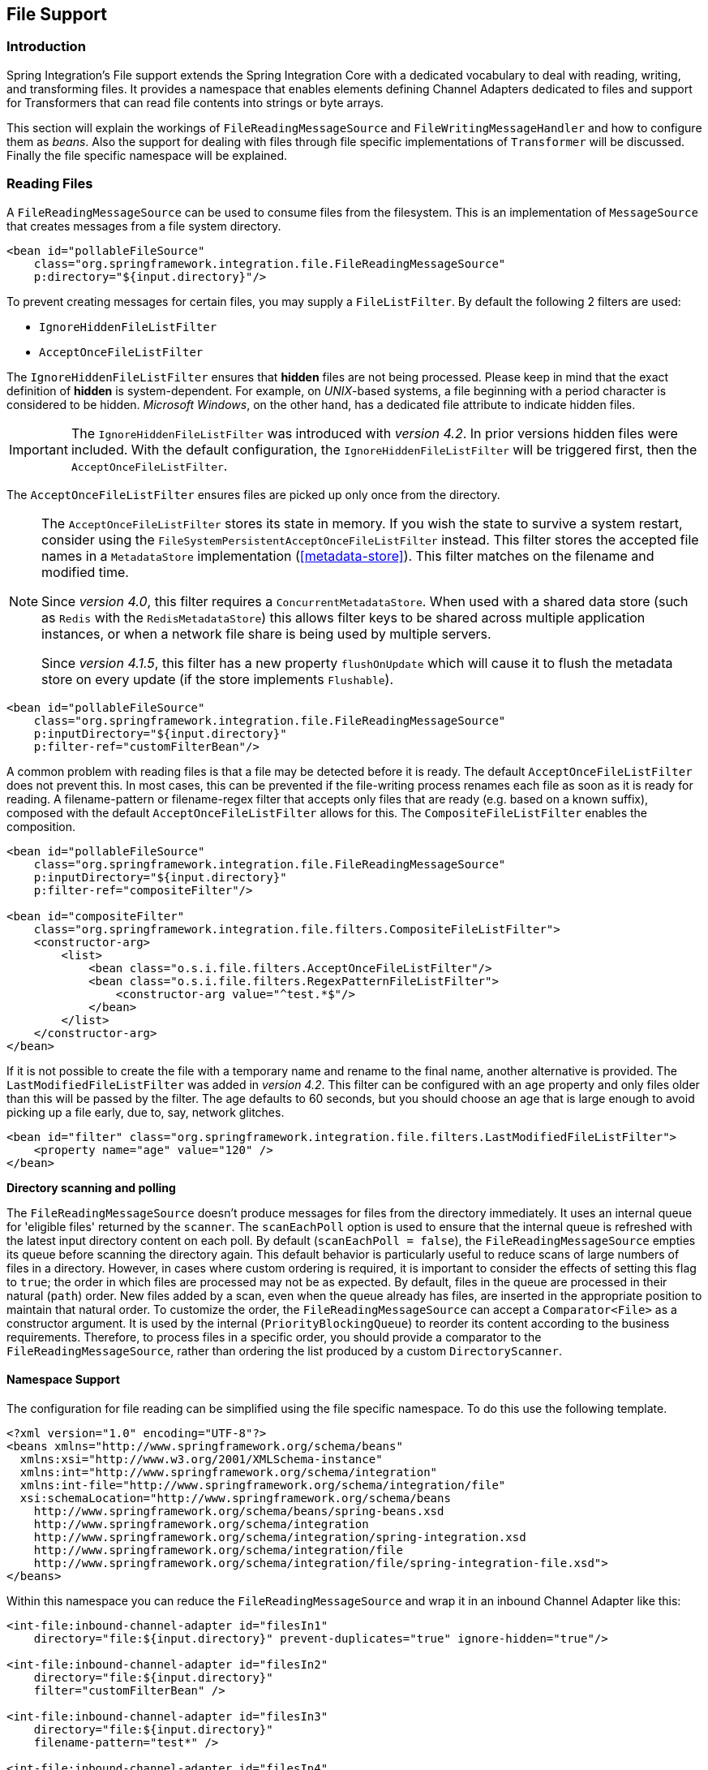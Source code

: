 [[files]]
== File Support

[[file-intro]]
=== Introduction

Spring Integration's File support extends the Spring Integration Core with a dedicated vocabulary to deal with reading, writing, and transforming files.
It provides a namespace that enables elements defining Channel Adapters dedicated to files and support for Transformers that can read file contents into strings or byte arrays.

This section will explain the workings of `FileReadingMessageSource` and `FileWritingMessageHandler` and how to configure them as _beans_.
Also the support for dealing with files through file specific implementations of `Transformer` will be discussed.
Finally the file specific namespace will be explained.

[[file-reading]]
=== Reading Files

A `FileReadingMessageSource` can be used to consume files from the filesystem.
This is an implementation of `MessageSource` that creates messages from a file system directory.

[source,xml]
----
<bean id="pollableFileSource"
    class="org.springframework.integration.file.FileReadingMessageSource"
    p:directory="${input.directory}"/>
----

To prevent creating messages for certain files, you may supply a `FileListFilter`. By default the following 2 filters are used:

* `IgnoreHiddenFileListFilter`
* `AcceptOnceFileListFilter`

The `IgnoreHiddenFileListFilter` ensures that *hidden* files are not being processed.
Please keep in mind that the exact definition of *hidden* is system-dependent. For example,
on _UNIX_-based systems, a file beginning with a period character is considered to be hidden.
_Microsoft Windows_, on the other hand, has a dedicated file attribute to indicate
hidden files.

[IMPORTANT]
=====
The `IgnoreHiddenFileListFilter` was introduced with _version 4.2_. In prior versions hidden files were included.
With the default configuration, the `IgnoreHiddenFileListFilter` will be triggered first, then the `AcceptOnceFileListFilter`.
=====

The `AcceptOnceFileListFilter` ensures files are picked up only once from the directory.

[NOTE]
=====
The `AcceptOnceFileListFilter` stores its state in memory.
If you wish the state to survive a system restart, consider using the `FileSystemPersistentAcceptOnceFileListFilter` instead.
This filter stores the accepted file names in a `MetadataStore` implementation (<<metadata-store>>).
This filter matches on the filename and modified time.

Since _version 4.0_, this filter requires a `ConcurrentMetadataStore`.
When used with a shared data store (such as `Redis` with the `RedisMetadataStore`) this allows filter keys to be shared across multiple application instances, or when a network file share is being used by multiple servers.

Since __version 4.1.5__, this filter has a new property `flushOnUpdate` which will cause it to flush the
metadata store on every update (if the store implements `Flushable`).
=====

[source,xml]
----
<bean id="pollableFileSource"
    class="org.springframework.integration.file.FileReadingMessageSource"
    p:inputDirectory="${input.directory}"
    p:filter-ref="customFilterBean"/>
----

A common problem with reading files is that a file may be detected before it is ready.
The default `AcceptOnceFileListFilter` does not prevent this.
In most cases, this can be prevented if the file-writing process renames each file as soon as it is ready for reading.
A filename-pattern or filename-regex filter that accepts only files that are ready (e.g.
based on a known suffix), composed with the default `AcceptOnceFileListFilter` allows for this.
The `CompositeFileListFilter` enables the composition.
[source,xml]
----
<bean id="pollableFileSource"
    class="org.springframework.integration.file.FileReadingMessageSource"
    p:inputDirectory="${input.directory}"
    p:filter-ref="compositeFilter"/>

<bean id="compositeFilter"
    class="org.springframework.integration.file.filters.CompositeFileListFilter">
    <constructor-arg>
        <list>
            <bean class="o.s.i.file.filters.AcceptOnceFileListFilter"/>
            <bean class="o.s.i.file.filters.RegexPatternFileListFilter">
                <constructor-arg value="^test.*$"/>
            </bean>
        </list>
    </constructor-arg>
</bean>
----

If it is not possible to create the file with a temporary name and rename to the final name, another alternative is
provided.
The `LastModifiedFileListFilter` was added in _version 4.2_.
This filter can be configured with an `age` property and only files older than this will be passed by the filter.
The age defaults to 60 seconds, but you should choose an age that is large enough to avoid picking up a file early, due
to, say, network glitches.

[source, xml]
----
<bean id="filter" class="org.springframework.integration.file.filters.LastModifiedFileListFilter">
    <property name="age" value="120" />
</bean>
----

*Directory scanning and polling*

The `FileReadingMessageSource` doesn't produce messages for files from the directory immediately.
It uses an internal queue for 'eligible files' returned by the `scanner`.
The `scanEachPoll` option is used to ensure that the internal queue is refreshed with the latest input directory
content on each poll.
By default (`scanEachPoll = false`), the `FileReadingMessageSource` empties its queue before scanning the directory
again.
This default behavior is particularly useful to reduce scans of large numbers of files in a directory.
However, in cases where custom ordering is required, it is important to consider the effects of setting this flag to
`true`; the order in which files are processed may not be as expected.
By default, files in the queue are processed in their natural (`path`) order.
New files added by a scan, even when the queue already has files, are inserted in the appropriate position to maintain
that natural order.
To customize the order, the `FileReadingMessageSource` can accept a `Comparator<File>` as a constructor argument.
It is used by the internal (`PriorityBlockingQueue`) to reorder its content according to the business requirements.
Therefore, to process files in a specific order, you should provide a comparator to the `FileReadingMessageSource`,
rather than ordering the list produced by a custom `DirectoryScanner`.

[[file-namespace-support]]
==== Namespace Support

The configuration for file reading can be simplified using the file specific namespace.
To do this use the following template.
[source,xml]
----
<?xml version="1.0" encoding="UTF-8"?>
<beans xmlns="http://www.springframework.org/schema/beans"
  xmlns:xsi="http://www.w3.org/2001/XMLSchema-instance"
  xmlns:int="http://www.springframework.org/schema/integration"
  xmlns:int-file="http://www.springframework.org/schema/integration/file"
  xsi:schemaLocation="http://www.springframework.org/schema/beans
    http://www.springframework.org/schema/beans/spring-beans.xsd
    http://www.springframework.org/schema/integration
    http://www.springframework.org/schema/integration/spring-integration.xsd
    http://www.springframework.org/schema/integration/file
    http://www.springframework.org/schema/integration/file/spring-integration-file.xsd">
</beans>
----

Within this namespace you can reduce the `FileReadingMessageSource` and wrap it in an inbound Channel Adapter like this:
[source,xml]
----
<int-file:inbound-channel-adapter id="filesIn1"
    directory="file:${input.directory}" prevent-duplicates="true" ignore-hidden="true"/>

<int-file:inbound-channel-adapter id="filesIn2"
    directory="file:${input.directory}"
    filter="customFilterBean" />

<int-file:inbound-channel-adapter id="filesIn3"
    directory="file:${input.directory}"
    filename-pattern="test*" />

<int-file:inbound-channel-adapter id="filesIn4"
    directory="file:${input.directory}"
    filename-regex="test[0-9]+\.txt" />
----

The first channel adapter example is relying on the default `FileListFilter` s:

* `IgnoreHiddenFileListFilter` (Do not process hidden files)
* `AcceptOnceFileListFilter` (Prevents duplication)

Therefore, you can also leave off the 2 attributes `prevent-duplicates` and `ignore-hidden` as they are `true` by default.

[IMPORTANT]
=====
The `ignore-hidden` attribute was introduced with _Spring Integration 4.2_. In prior versions hidden files were included.
=====

The second channel adapter example is using a custom filter, the third is using the _filename-pattern_ attribute to
add an `AntPathMatcher` based filter, and the fourth is using the _filename-regex_ attribute to add a regular expression Pattern based filter to the `FileReadingMessageSource`.
The _filename-pattern_ and _filename-regex_ attributes are each mutually exclusive with the regular _filter_ reference attribute.
However, you can use the _filter_ attribute to reference an instance of `CompositeFileListFilter` that combines any number of filters, including one or more pattern based filters to fit your particular needs.

When multiple processes are reading from the same directory it can be desirable to lock files to prevent them from being picked up concurrently.
To do this you can use a `FileLocker`.
There is a java.nio based implementation available out of the box, but it is also possible to implement your own locking scheme.
The nio locker can be injected as follows
[source,xml]
----
<int-file:inbound-channel-adapter id="filesIn"
    directory="file:${input.directory}" prevent-duplicates="true">
    <int-file:nio-locker/>
</int-file:inbound-channel-adapter>
----

A custom locker you can configure like this:
[source,xml]
----
<int-file:inbound-channel-adapter id="filesIn"
    directory="file:${input.directory}" prevent-duplicates="true">
    <int-file:locker ref="customLocker"/>
</int-file:inbound-channel-adapter>
----

NOTE: When a file inbound adapter is configured with a locker, it will take the responsibility to acquire a lock before the file is allowed to be received.
*It will not assume the responsibility to unlock the file.* If you have processed the file and keeping the locks hanging around you have a memory leak.
If this is a problem in your case you should call `FileLocker.unlock(File file)` yourself at the appropriate time.

When filtering and locking files is not enough it might be needed to control the way files are listed entirely.
To implement this type of requirement you can use an implementation of `DirectoryScanner`.
This scanner allows you to determine entirely what files are listed each poll.
This is also the interface that Spring Integration uses internally to wire `FileListFilter` s and `FileLocker` to the `FileReadingMessageSource`.
A custom `DirectoryScanner` can be injected into the `<int-file:inbound-channel-adapter/>` on the `scanner` attribute.

[source,xml]
----
<int-file:inbound-channel-adapter id="filesIn" directory="file:${input.directory}"
     scanner="customDirectoryScanner"/>
----

This gives you full freedom to choose the ordering, listing and locking strategies.

It is also important to understand that filters (including `patterns`, `regex`, `prevent-duplicates` etc) and `locker` s,
are actually used by the `scanner`.
Any of these attributes set on the adapter are subsequently injected into the internal `scanner`.
For the case of an external `scanner`, all filter and locker attributes are prohibited on the
`FileReadingMessageSource`; they must be specified (if required) on that custom `DirectoryScanner`.
In other words, if you inject a `scanner` into the `FileReadingMessageSource`, you should supply `filter` and `locker`
on that `scanner` not on the `FileReadingMessageSource`.

NOTE: The `DefaultDirectoryScanner` uses a `IgnoreHiddenFileListFilter` and `AcceptOnceFileListFilter` by default.
To prevent their use, you should configure your own filter (e.g. `AcceptAllFileListFilter`) or even set it to `null`.

[[watch-service-directory-scanner]]
==== WatchServiceDirectoryScanner

This scanner was added in _version 4.2_. It replaces the existing `RecursiveLeafOnlyDirectoryScanner` which is
inefficient for large directory trees.
The `FileReadingMessageSource.WatchServiceDirectoryScanner` requires Java 7 or above.

This scanner relies on file system events when new files are added to the directory.
During initialization, the directory is registered to generate events; the initial file list is also built.
While walking the directory tree, any subdirectories encountered are also registered to generate events.
On the first poll, the initial file list from walking the directory is returned.
On subsequent polls, files from new creation events are returned.
If a new subdirectory is added, its creation event is used to walk the new subtree to find existing files, as well
as registering any new subdirectories found.

NOTE: There is a case with `WatchKey`, when its internal events `queue` isn't drained by the program as quickly as
the directory modification events occur.
If the queue size is exceeded, a `StandardWatchEventKinds.OVERFLOW` is emitted to indicate that
some file system events may be lost.
In this case, the root directory is re-scanned completely.
To avoid duplicates consider using an appropriate `FileListFilter` such as the `AcceptOnceFileListFilter` and/or
remove files when processing is completed.

Since _version 4.3_, the top level `WatchServiceDirectoryScanner` has been deprecated in favor of
`FileReadingMessageSource` internal logic for the `WatchService`.
Now this can be enable via `use-watch-service` option, which is mutually exclusive with the `scanner` option.
An internal `FileReadingMessageSource.WatchServiceDirectoryScanner` instance is populated for the provided `directory`.

In addition, now the `WatchService` polling logic can track the `StandardWatchEventKinds.ENTRY_MODIFY` and
`StandardWatchEventKinds.ENTRY_DELETE`, too.

The `ENTRY_MODIFY` events logic should be implemented properly in the `FileListFilter` to track not only new files but
also the modification, if that is requirement.
Otherwise the files from those events are treated the same way.

The `ENTRY_DELETE` events have effect for the `ResettableFileListFilter` implementations and, therefore, their files
 are provided for the `remove()` operation.

For this purpose the `watch-events`
(`FileReadingMessageSource.setWatchEvents(FileReadingMessageSource.WatchEventType... watchEvents)`) has been introduced.
With such an option we can implement some scenarios, when we would like to do one downstream flow logic for new files,
and other for modified.
We can achieve that with different `<int-file:inbound-channel-adapter>` definitions, but for the same directory:

[source,xml]
----
<int-file:inbound-channel-adapter id="newFiles"
     directory="${input.directory}"
     use-watch-service="true"/>

<int-file:inbound-channel-adapter id="modifiedFiles"
     directory="${input.directory}"
     use-watch-service="true"
     filter="acceptAllFilter"
     watch-events="MODIFY"/> <!-- CREATE by default -->
----

==== Limiting Memory Consumption

A `HeadDirectoryScanner` can be used to limit the number of files retained in memory.
This can be useful when scanning large directories.
With XML configuration, this is enabled using the `queue-size` property on the inbound channel adapter.

Prior to _version 4.2_, this setting was incompatible with the use of any other filters.
Any other filters (including `prevent-duplicates="true"`) overwrote the filter used to limit the size.

[NOTE]
=====
The use of a `HeadDirectoryScanner` is incompatible with an `AcceptOnceFileListFilter`.
Since all filters are consulted during the poll decision, the `AcceptOnceFileListFilter` does not know
that other filters might be temporarily filtering files.
Even if files that were previously filtered by the `HeadDirectoryScanner.HeadFilter` are now available, the
`AcceptOnceFileListFilter` will filter them.

Generally, instead of using an `AcceptOnceFileListFilter` in this case, one would simply remove the processed
files so that the previously filtered files will be available on a future poll.
=====

==== Configuring with Java Configuration

The following Spring Boot application provides an example of configuring the inbound adapter using Java configuration:
[source, java]
----
@SpringBootApplication
public class FileReadingJavaApplication {

    public static void main(String[] args) {
        new SpringApplicationBuilder(FileReadingJavaApplication.class)
            .web(false)
            .run(args);
    }

    @Bean
    public MessageChannel fileInputChannel() {
        return new DirectChannel();
    }

    @Bean
    @InboundChannelAdapter(value = "fileInputChannel", poller = @Poller(fixedDelay = "1000"))
    public MessageSource<File> fileReadingMessageSource() {
         FileReadingMessageSource source = new FileReadingMessageSource();
         source.setDirectory(new File(INBOUND_PATH));
         source.setFilter(new SimplePatternFileListFilter("*.txt"));
         return source;
    }

    @Bean
    @Transformer(inputChannel = "fileInputChannel", outputChannel = "processFileChannel")
    public FileToStringTransformer fileToStringTransformer() {
        return new FileToStringTransformer();
    }

}
----

==== Configuring with the Java DSL

The following Spring Boot application provides an example of configuring the inbound adapter using the Java DSL:

[source, java]
----
@SpringBootApplication
public class FileReadingJavaApplication {

    public static void main(String[] args) {
        new SpringApplicationBuilder(FileReadingJavaApplication.class)
            .web(false)
            .run(args);
    }

    @Bean
    public IntegrationFlow fileReadingFlow() {
         return IntegrationFlows
                  .from(s -> s.file(new File(INBOUND_PATH))
                              .patternFilter("*.txt"),
                          e -> e.poller(Pollers.fixedDelay(1000)))
                  .transform(Transformers.fileToString())
                  .channel("processFileChannel")
                  .get();
        }

}
----

[[file-tailing]]
==== 'Tail'ing Files

Another popular use case is to get 'lines' from the end (or tail) of a file, capturing new lines when they are added.
Two implementations are provided; the first, `OSDelegatingFileTailingMessageProducer`, uses the native `tail` command (on operating systems that have one).
This is likely the most efficient implementation on those platforms.
For operating systems that do not have a `tail` command, the second implementation `ApacheCommonsFileTailingMessageProducer`
which uses the Apache `commons-io` `Tailer` class.

In both cases, file system events, such as files being unavailable etc, are published as `ApplicationEvent` s using the normal Spring event publishing mechanism.
Examples of such events are:

`[message=tail: cannot open `/tmp/foo' for reading:
               No such file or directory, file=/tmp/foo]`

`[message=tail: `/tmp/foo' has become accessible, file=/tmp/foo]`

`[message=tail: `/tmp/foo' has become inaccessible:
               No such file or directory, file=/tmp/foo]`

`[message=tail: `/tmp/foo' has appeared;
               following end of new file, file=/tmp/foo]`

This sequence of events might occur, for example, when a file is rotated.

NOTE: Not all platforms supporting a `tail` command provide these status messages.

Example configurations:

[source,xml]
----
<int-file:tail-inbound-channel-adapter id="native"
	channel="input"
	task-executor="exec"
	file="/tmp/foo"/>
----

This creates a native adapter with default '-F -n 0' options (follow the file name from the current end).

[source,xml]
----
<int-file:tail-inbound-channel-adapter id="native"
	channel="input"
	native-options="-F -n +0"
	task-executor="exec"
	file-delay=10000
	file="/tmp/foo"/>
----

This creates a native adapter with '-F -n +0' options (follow the file name, emitting all existing lines).
If the tail command fails (on some platforms, a missing file causes the `tail` to fail, even with `-F` specified), the command will be retried every 10 seconds.

[source,xml]
----
<int-file:tail-inbound-channel-adapter id="apache"
	channel="input"
	task-executor="exec"
	file="/tmp/bar"
	delay="2000"
	end="false"
	reopen="true"
	file-delay="10000"/>
----

This creates an Apache commons-io `Tailer` adapter that examines the file for new lines every 2 seconds, and checks for existence of a missing file every 10 seconds.
The file will be tailed from the beginning (`end="false"`) instead of the end (which is the default).
The file will be reopened for each chunk (the default is to keep the file open).

IMPORTANT: Specifying the `delay`, `end` or `reopen` attributes, forces the use of the Apache commons-io adapter and the `native-options` attribute is not allowed.

[[file-writing]]
=== Writing files

To write messages to the file system you can use a http://docs.spring.io/spring-integration/api/org/springframework/integration/file/FileWritingMessageHandler.html[FileWritingMessageHandler].
This class can deal with the following payload types:

* _File_,
* _String_
* _byte array_
* _InputStream_ (since _version 4.2_)

You can configure the encoding and the charset that will be used in case of a String payload.

To make things easier, you can configure the `FileWritingMessageHandler` as part of an _Outbound Channel Adapter_ or
_Outbound Gateway_ using the provided XML namespace support.

Starting with _version 4.3_, you can specify the buffer size to use when writing files.

[[file-writing-file-names]]
==== Generating File Names

In its simplest form, the `FileWritingMessageHandler` only requires a destination directory for writing the files.
The name of the file to be written is determined by the handler's http://docs.spring.io/spring-integration/api/org/springframework/integration/file/FileNameGenerator.html[FileNameGenerator].
The http://docs.spring.io/spring-integration/api/org/springframework/integration/file/DefaultFileNameGenerator.html[default implementation] looks for a Message header whose key matches the constant defined as http://docs.spring.io/spring-integration/api/constant-values.html#org.springframework.integration.file.FileHeaders.FILENAME[FileHeaders.FILENAME].

Alternatively, you can specify an expression to be evaluated against the Message in order to generate a file name, e.g. _headers['myCustomHeader'] + '.foo'_.
The expression must evaluate to a `String`.
For convenience, the `DefaultFileNameGenerator` also provides the _setHeaderName_ method, allowing you to explicitly specify the Message header whose value shall be used as the filename.

Once setup, the `DefaultFileNameGenerator` will employ the following resolution steps to determine the filename for a given Message payload:

. Evaluate the expression against the Message and, if the result is a non-empty `String`, use it as the filename.
. Otherwise, if the payload is a `java.io.File`, use the file's filename.
. Otherwise, use the Message ID appended with .`msg` as the filename.

When using the XML namespace support, both, the _File Outbound Channel Adapter_ and the _File Outbound Gateway_ support the following two mutually exclusive configuration attributes:

* `filename-generator` (a reference to a `FileNameGenerator` implementation)
* `filename-generator-expression` (an expression evaluating to a `String`)

While writing files, a temporary file suffix will be used (default: `.writing`).
It is appended to the filename while the file is being written.
To customize the suffix, you can set the _temporary-file-suffix_ attribute on both the _File Outbound Channel Adapter_ and the _File Outbound Gateway_.

NOTE: When using the _APPEND_ file _mode_, the _temporary-file-suffix_ attribute is ignored, since the data is appended to the file directly.

Starting with _version 4.2.5_ the generated file name (as a result of `filename-generator`/`filename-generator-expression`
evaluation) can represent a _sub-path_ together with the target file name.
It is used as a second constructor argument for `File(File parent, String child)` as before, but in the past we didn't
created (`mkdirs()`) directories for _sub-path_ assuming only the _file name_.
This approach is useful for cases when we need to restore the file system tree according the source directory.
For example we unzipping the archive and want to save all file in the target directory at the same order.

[[file-writing-output-directory]]
==== Specifying the Output Directory

Both, the _File Outbound Channel Adapter_ and the _File Outbound Gateway_ provide two configuration attributes for specifying the output directory:

* _directory_
* _directory-expression_

NOTE: The _directory-expression_ attribute is available since Spring Integration 2.2.

*Using the directory attribute*

When using the _directory_ attribute, the output directory will be set to a fixed value, that is set at initialization time of the `FileWritingMessageHandler`.
If you don't specify this attribute, then you must use the _directory-expression_ attribute.

*Using the directory-expression attribute*

If you want to have full SpEL support you would choose the _directory-expression_ attribute.
This attribute accepts a SpEL expression that is evaluated for each message being processed.
Thus, you have full access to a Message's payload and its headers to dynamically specify the output file directory.

The SpEL expression must resolve to either a `String` or to `java.io.File`.
Furthermore the resulting `String` or `File` must point to a directory.
If you don't specify the _directory-expression_ attribute, then you must set the _directory_ attribute.

*Using the auto-create-directory attribute*

If the destination directory does not exists, yet, by default the respective destination directory and any non-existing parent directories are being created automatically.
You can set the _auto-create-directory_ attribute to _false_ in order to prevent that.
This attribute applies to both, the _directory_ and the _directory-expression_ attribute.

[NOTE]
=====
When using the _directory_ attribute and _auto-create-directory_ is `false`, the following change was made starting with Spring Integration 2.2:

Instead of checking for the existence of the destination directory at initialization time of the adapter, this check is now performed for each message being processed.

Furthermore, if _auto-create-directory_ is `true` and the directory was deleted between the processing of messages, the directory will be re-created for each message being processed.
=====

[[file-writing-destination-exists]]
==== Dealing with Existing Destination Files

When writing files and the destination file already exists, the default behavior is to overwrite that target file.
This behavior, though, can be changed by setting the _mode_ attribute on the respective File Outbound components.
The following options exist:

* REPLACE (Default)
* APPEND
* APPEND_NO_FLUSH
* FAIL
* IGNORE



NOTE: The _mode_ attribute and the options _APPEND_, _FAIL_ and _IGNORE_, are available since _Spring Integration 2.2_.

_REPLACE_

If the target file already exists, it will be overwritten.
If the _mode_ attribute is not specified, then this is the default behavior when writing files.

_APPEND_

This mode allows you to append Message content to the existing file instead of creating a new file each time.
Note that this attribute is mutually exclusive with _temporary-file-suffix_ attribute since when appending content to
the existing file, the adapter no longer uses a temporary file.
The file is closed after each message.

__APPEND_NO_FLUSH__

This has the same semantics as *APPEND* but the data is not flushed and the file is not closed after each message.
This can provide a significant performance at the risk of data loss in the case of a failure.
See <<file-flushing>> for more information.

_FAIL_

If the target file exists, a http://docs.spring.io/spring/docs/current/javadoc-api/org/springframework/messaging/MessageHandlingException.html[MessageHandlingException] is thrown.

_IGNORE_

If the target file exists, the message payload is silently ignored.

NOTE: When using a temporary file suffix (default: `.writing`), the _IGNORE_ mode will apply if the final file name exists, or the temporary file name exists.

[[file-flushing]]
==== Flushing Files When using APPEND_NO_FLUSH

The *APPEND_NO_FLUSH* mode was added in _version 4.3_.
This can improve performance because the file is not closed after each message.
However, this can cause data loss in the event of a failure.

Several flushing strategies, to mitigate this data loss, are provided:

- `flushInterval` - if a file is not written to for this period of time, it is automatically flushed.
This is approximate and may be up to `1.33x` this time.
- Send a message to the message handler's `trigger` method containing a regular expression.
Files with absolute path names matching the pattern will be flushed.
- Provide the handler with a custom `MessageFlushPredicate` implementation to modify the action taken when a message
is sent to the `trigger` method.
- Invoke one of the handler's `flushIfNeeded` methods passing in a custom `FileWritingMessageHandler.FlushPredicate`
or `FileWritingMessageHandler.MessageFlushPredicate` implementation.

The predicates are called for each open file.
See the java docs for these interfaces for more information.

[[file-timestamps]]
==== File Timestamps

By default, the destination file `lastModified` timestamp will be the time the file was created (except a rename
in-place will retain the current timestamp).
Starting with _version 4.3_, you can now configure `preserve-timestamp` (or `setPreserveTimestamp(true)` when using
Java configuration).
For `File` payloads, this will transfer the timestamp from the inbound file to the outbound (regardless of whether a
copy was required).
For other payloads, if the `FileHeaders.SET_MODIFIED` header (`file_setModified`) is present, it will be used to set
the destination file's `lastModified` timestamp, as long as the header is a `Number`.

[[file-outbound-channel-adapter]]
==== File Outbound Channel Adapter

[source,xml]
----
<int-file:outbound-channel-adapter id="filesOut" directory="${input.directory.property}"/>
----

The namespace based configuration also supports a `delete-source-files` attribute.
If set to `true`, it will trigger the deletion of the original source files after writing to a destination.
The default value for that flag is `false`.

[source,xml]
----
<int-file:outbound-channel-adapter id="filesOut"
    directory="${output.directory}"
    delete-source-files="true"/>
----

NOTE: The `delete-source-files` attribute will only have an effect if the inbound Message has a File payload or if the `FileHeaders.ORIGINAL_FILE` header value contains either the source File instance or a String representing the original file path.

Starting with _version 4.2_ The `FileWritingMessageHandler` supports an `append-new-line` option.
If set to `true`, a new line is appended to the file after a message is written.
The default attribute value is `false`.

[source,xml]
----
<int-file:outbound-channel-adapter id="newlineAdapter"
	append-new-line="true"
    directory="${output.directory}"/>
----

[[file-writing-output-gateway]]
==== Outbound Gateway

In cases where you want to continue processing messages based on the written file, you can use the `outbound-gateway` instead.
It plays a very similar role as the `outbound-channel-adapter`.
However, after writing the file, it will also send it to the reply channel as the payload of a Message.

[source,xml]
----
<int-file:outbound-gateway id="mover" request-channel="moveInput"
    reply-channel="output"
    directory="${output.directory}"
    mode="REPLACE" delete-source-files="true"/>
----

As mentioned earlier, you can also specify the _mode_ attribute, which defines the behavior of how to deal with situations where the destination file already exists.
Please see <<file-writing-destination-exists>> for further details.
Generally, when using the _File Outbound Gateway_, the result file is returned as the Message payload on the reply channel.

This also applies when specifying the _IGNORE_ mode.
In that case the pre-existing destination file is returned.
If the payload of the request message was a file, you still have access to that original file through the Message Header http://docs.spring.io/spring-integration/api/org/springframework/integration/file/FileHeaders.html[FileHeaders.ORIGINAL_FILE].

NOTE: The 'outbound-gateway' works well in cases where you want to first move a file and then send it through a processing pipeline.
In such cases, you may connect the file namespace's `inbound-channel-adapter` element to the `outbound-gateway` and then connect that gateway's `reply-channel` to the beginning of the pipeline.

If you have more elaborate requirements or need to support additional payload types as input to be converted to file content you could extend the `FileWritingMessageHandler`, but a much better option is to rely on a `Transformer`.

==== Configuring with Java Configuration

The following Spring Boot application provides an example of configuring the inbound adapter using Java configuration:
[source, java]
----
@SpringBootApplication
@IntegrationComponentScan
public class FileWritingJavaApplication {

    public static void main(String[] args) {
        ConfigurableApplicationContext context =
                      new SpringApplicationBuilder(FileWritingJavaApplication.class)
                              .web(false)
                              .run(args);
             MyGateway gateway = context.getBean(MyGateway.class);
             gateway.writeToFile("foo.txt", new File(tmpDir.getRoot(), "fileWritingFlow"), "foo");
    }

    @Bean
    @ServiceActivator(inputChannel = "writeToFileChannel")
    public MessageHandler fileWritingMessageHandler() {
         Expression directoryExpression = new SpelExpressionParser().parseExpression("headers.directory");
         FileWritingMessageHandler handler = new FileWritingMessageHandler(directoryExpression);
         handler.setFileExistsMode(FileExistsMode.APPEND);
         return handler;
    }

    @MessagingGateway(defaultRequestChannel = "writeToFileChannel")
    public interface MyGateway {

        void writeToFile(@Header(FileHeaders.FILENAME) String fileName,
                       @Header(FileHeaders.FILENAME) File directory, String data);

    }
}
----

==== Configuring with the Java DSL

The following Spring Boot application provides an example of configuring the inbound adapter using the Java DSL:

[source, java]
----
@SpringBootApplication
public class FileWritingJavaApplication {

    public static void main(String[] args) {
        ConfigurableApplicationContext context =
                 new SpringApplicationBuilder(FileWritingJavaApplication.class)
                         .web(false)
                         .run(args);
        MessageChannel fileWritingInput = context.getBean("fileWritingInput", MessageChannel.class);
        fileWritingInput.send(new GenericMessage<>("foo"));
    }

    @Bean
   	public IntegrationFlow fileWritingFlow() {
   	    return IntegrationFlows.from("fileWritingInput")
   		        .enrichHeaders(h -> h.header(FileHeaders.FILENAME, "foo.txt")
   		                  .header("directory", new File(tmpDir.getRoot(), "fileWritingFlow")))
   	            .handleWithAdapter(a -> a.fileGateway(m -> m.getHeaders().get("directory")))
   	            .channel(MessageChannels.queue("fileWritingResultChannel"))
   	            .get();
    }

}
----


[[file-transforming]]
=== File Transformers

To transform data read from the file system to objects and the other way around you need to do some work.
Contrary to `FileReadingMessageSource` and to a lesser extent `FileWritingMessageHandler`, it is very likely that you will need your own mechanism to get the job done.
For this you can implement the `Transformer` interface.
Or extend the `AbstractFilePayloadTransformer` for inbound messages.
Some obvious implementations have been provided.

`FileToByteArrayTransformer` transforms Files into `byte[]` using Spring's `FileCopyUtils`.
It is often better to use a sequence of transformers than to put all transformations in a single class.
In that case the `File` to `byte[]` conversion might be a logical first step.

`FileToStringTransformer` will convert Files to Strings as the name suggests.
If nothing else, this can be useful for debugging (consider using with a Wire Tap).

To configure File specific transformers you can use the appropriate elements from the file namespace.

[source,xml]
----
<int-file:file-to-bytes-transformer  input-channel="input" output-channel="output"
    delete-files="true"/>

<int-file:file-to-string-transformer input-channel="input" output-channel="output"
    delete-files="true" charset="UTF-8"/>
----

The _delete-files_ option signals to the transformer that it should delete the inbound File after the transformation is complete.
This is in no way a replacement for using the `AcceptOnceFileListFilter` when the `FileReadingMessageSource` is being used in a multi-threaded environment (e.g.
Spring Integration in general).


[[file-splitter]]
=== File Splitter

The `FileSplitter` was added in _version 4.1.2_ and namespace support was added in _version 4.2_.
The `FileSplitter` splits text files into individual lines, based on `BufferedReader.readLine()`.
By default, the splitter uses an `Iterator` to emit lines one-at-a-time as they are read from the file.
Setting the `iterator` property to `false` causes it to read all the lines into memory before emitting them as messages.
One use case for this might be if you want to detect I/O errors on the file before sending any messages containing
lines.
However, it is only practical for relatively short files.

Inbound payloads can be `File`, `String` (a `File` path), `InputStream`, or `Reader`.
Other payload types will be emitted unchanged.

[source, xml]
----
<int-file:splitter id="splitter" <1>
    iterator="" <2>
    markers="" <3>
    apply-sequence="" <4>
    requires-reply="" <5>
    charset="" <6>
    input-channel="" <7>
    output-channel="" <8>
    send-timeout="" <9>
    auto-startup="" <10>
    order="" <11>
    phase="" /> <12>
----

<1> The bean name of the splitter.

<2> Set to `true` to use an iterator (default); `false` to load the file into memory before sending lines.

<3> Set to `true` to emit start/end of file marker messages before and after the file data.
Markers are messages with `FileSplitter.FileMarker` payloads (with `START` and `END` values in the `mark` property).
Markers might be used when sequentially processing files in a downstream flow where some lines are filtered.
They enable the downstream processing to know when a file has been completely processed.
The 'END' marker includes a line count.
Default: `false`.
When `true`, `apply-sequence` is `false` by default.

<4> Set to `false` to disable the inclusion of `sequenceSize` and `sequenceNumber` headers in messages.
Default: `true`, unless `markers` is `true`.
When `true` and `markers` is `true`, the markers are included in the sequencing.
When `true` and `iterator` is `true`, the `sequenceSize` header is set to `0` because the size is unknown.

<5> Set to `true` to cause a `RequiresReplyException` to be thrown if there are no lines in the file.
Default: `false`.

<6> Set the charset name to be used when reading the text data into `String` payloads.
Default: platform charset.

<7> Set the input channel used to send messages to the splitter.

<8> Set the output channel to which messages will be sent.

<9> Set the send timeout - only applies if the `output-channel` can block - such as a full `QueueChannel`.

<10> Set to `false` to disable automatically starting the splitter when the context is refreshed.
Default: `true`.

<11> Set the order of this endpoint if the `input-channel` is a `<publish-subscribe-channel/>`.

<12> Set the startup phase for the splitter (used when `auto-startup` is `true`).

*Java Configuration*

[source, java]
----
@Splitter(inputChannel="toSplitter")
@Bean
public MessageHandler fileSplitter() {
    FileSplitter splitter = new FileSplitter(true, true);
    splitter.setApplySequence(true);
    splitter.setOutputChannel(outputChannel);
    return splitter;
}
----
